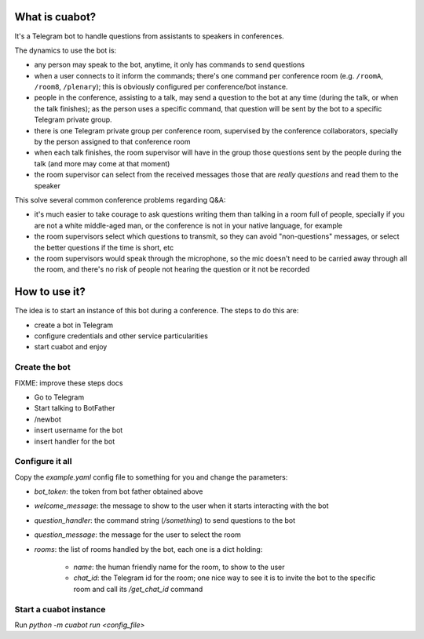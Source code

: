 What is cuabot?
===============

It's a Telegram bot to handle questions from assistants to speakers in conferences.

.. image:: media/cuabot.png

The dynamics to use the bot is:

- any person may speak to the bot, anytime, it only has commands to send questions

- when a user connects to it inform the commands; there's one command per conference room (e.g. ``/roomA``, ``/room8``, ``/plenary``); this is obviously configured per conference/bot instance.

- people in the conference, assisting to a talk, may send a question to the bot at any time (during the talk, or when the talk finishes); as the person uses a specific command, that question will be sent by the bot to a specific Telegram private group.

- there is one Telegram private group per conference room, supervised by the conference collaborators, specially by the person assigned to that conference room

- when each talk finishes, the room supervisor will have in the group those questions sent by the people during the talk (and more may come at that moment)

- the room supervisor can select from the received messages those that are *really questions* and read them to the speaker

This solve several common conference problems regarding Q&A:

- it's much easier to take courage to ask questions writing them than talking in a room full of people, specially if you are not a white middle-aged man, or the conference is not in your native language, for example

- the room supervisors select which questions to transmit, so they can avoid "non-questions" messages, or select the better questions if the time is short, etc

- the room supervisors would speak through the microphone, so the mic doesn't need to be carried away through all the room, and there's no risk of people not hearing the question or it not be recorded


How to use it?
==============

The idea is to start an instance of this bot during a conference. The steps to do this are:

- create a bot in Telegram

- configure credentials and other service particularities

- start cuabot and enjoy


Create the bot
--------------

FIXME: improve these steps docs

- Go to Telegram
- Start talking to BotFather
- /newbot
- insert username for the bot
- insert handler for the bot


Configure it all
----------------

Copy the `example.yaml` config file to something for you and change the parameters:

- `bot_token`: the token from bot father obtained above

- `welcome_message`: the message to show to the user when it starts interacting with the bot

- `question_handler`: the command string (`/something`) to send questions to the bot

- `question_message`: the message for the user to select the room

- `rooms`: the list of rooms handled by the bot, each one is a dict holding:

    - `name`: the human friendly name for the room, to show to the user

    - `chat_id`: the Telegram id for the room; one nice way to see it is to invite the bot to the specific room and call its `/get_chat_id` command


Start a cuabot instance
-----------------------

Run `python -m cuabot run <config_file>`
